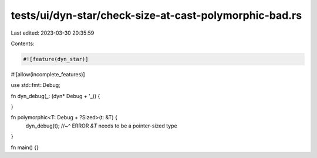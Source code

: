 tests/ui/dyn-star/check-size-at-cast-polymorphic-bad.rs
=======================================================

Last edited: 2023-03-30 20:35:59

Contents:

.. code-block:: rs

    #![feature(dyn_star)]
#![allow(incomplete_features)]

use std::fmt::Debug;

fn dyn_debug(_: (dyn* Debug + '_)) {

}

fn polymorphic<T: Debug + ?Sized>(t: &T) {
    dyn_debug(t);
    //~^ ERROR `&T` needs to be a pointer-sized type
}

fn main() {}


